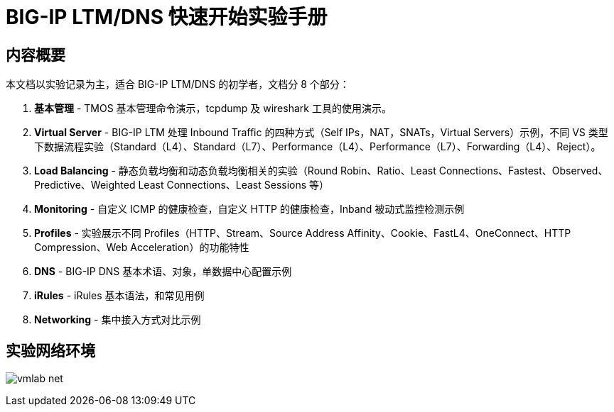 = BIG-IP LTM/DNS 快速开始实验手册

== 内容概要

本文档以实验记录为主，适合 BIG-IP LTM/DNS 的初学者，文档分 8 个部分：

1. *基本管理* - TMOS 基本管理命令演示，tcpdump 及 wireshark 工具的使用演示。
2. *Virtual Server* - BIG-IP LTM 处理 Inbound Traffic 的四种方式（Self IPs，NAT，SNATs，Virtual Servers）示例，不同 VS 类型下数据流程实验（Standard（L4）、Standard（L7）、Performance（L4）、Performance（L7）、Forwarding（L4）、Reject）。
3. *Load Balancing* - 静态负载均衡和动态负载均衡相关的实验（Round Robin、Ratio、Least Connections、Fastest、Observed、Predictive、Weighted Least Connections、Least Sessions 等）
4. *Monitoring* - 自定义 ICMP 的健康检查，自定义 HTTP 的健康检查，Inband 被动式监控检测示例
5. *Profiles* - 实验展示不同 Profiles（HTTP、Stream、Source Address Affinity、Cookie、FastL4、OneConnect、HTTP Compression、Web Acceleration）的功能特性
6. *DNS* - BIG-IP DNS 基本术语、对象，单数据中心配置示例
7. *iRules* - iRules 基本语法，和常见用例
8. *Networking* - 集中接入方式对比示例  

== 实验网络环境

image:img/vmlab_net.png[]

